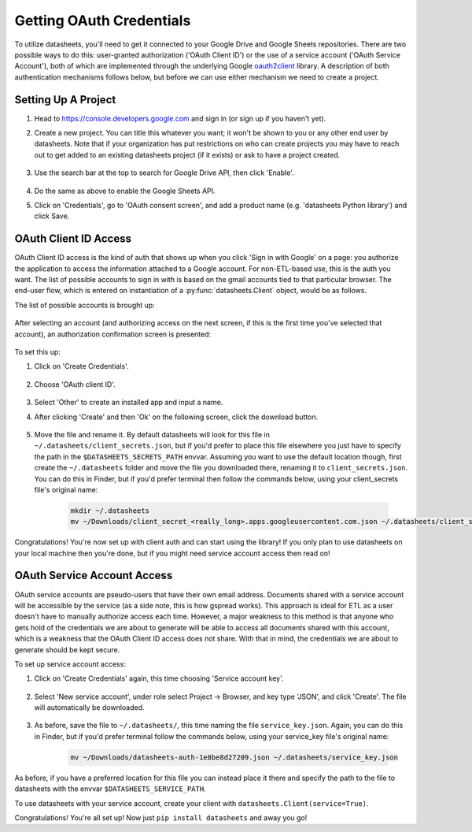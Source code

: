 Getting OAuth Credentials
=========================

To utilize datasheets, you'll need to get it connected to your Google Drive and Google Sheets
repositories. There are two possible ways to do this: user-granted authorization ('OAuth Client ID')
or the use of a service account ('OAuth Service Account'), both of which are implemented through the
underlying Google `oauth2client`_ library. A description of both authentication mechanisms follows
below, but before we can use either mechanism we need to create a project.

.. _oauth2client: https://github.com/google/oauth2client

Setting Up A Project
--------------------

1. Head to https://console.developers.google.com and sign in (or sign up if you haven't yet).
2. Create a new project. You can title this whatever you want; it won't be shown to you or any
   other end user by datasheets. Note that if your organization has put restrictions on who can
   create projects you may have to reach out to get added to an existing datasheets project (if it
   exists) or ask to have a project created.

    .. image:: images/project_creation.png
        :scale: 25%

3. Use the search bar at the top to search for Google Drive API, then click 'Enable'.

    .. image:: images/search_for_api.png
        :scale: 25%

    .. image:: images/enable_api.png
        :scale: 25%

4. Do the same as above to enable the Google Sheets API.
5. Click on 'Credentials', go to 'OAuth consent screen', and add a product name (e.g.
   'datasheets Python library') and click Save.

    .. image:: images/oauth_consent_screen.png
        :scale: 55%

OAuth Client ID Access
----------------------
OAuth Client ID access is the kind of auth that shows up when you click 'Sign in with Google' on a
page: you authorize the application to access the information attached to a Google account. For
non-ETL-based use, this is the auth you want. The list of possible accounts to sign in with is based
on the gmail accounts tied to that particular browser. The end-user flow, which is entered on
instantiation of a :py:func:`datasheets.Client` object, would be as follows.

The list of possible accounts is brought up:

    .. image:: images/oauth_account_selection.png
        :scale: 35%

After selecting an account (and authorizing access on the next screen, if this is the first time
you've selected that account), an authorization confirmation screen is presented:

    .. image:: images/oauth_signin_success_screen.png
        :scale: 50%

To set this up:

1. Click on 'Create Credentials'.

    .. image:: images/create_credentials_button.png
        :scale: 50%

2. Choose 'OAuth client ID'.

    .. image:: images/create_oauth_client_id_button.png
        :scale: 65%

3. Select 'Other' to create an installed app and input a name.

4. After clicking 'Create' and then 'Ok' on the following screen, click the download button.

    .. image:: images/download_oauth_client_secrets.png
        :scale: 40%

5. Move the file and rename it. By default datasheets will look for this file in
   ``~/.datasheets/client_secrets.json``, but if you'd prefer to place this file elsewhere you just
   have to specify the path in the ``$DATASHEETS_SECRETS_PATH`` envvar. Assuming you want to use the
   default location though, first create the ``~/.datasheets`` folder and move the file you
   downloaded there, renaming it to ``client_secrets.json``. You can do this in Finder, but if you'd
   prefer terminal then follow the commands below, using your client_secrets file's original name:

    .. code-block:: bash

        mkdir ~/.datasheets
        mv ~/Downloads/client_secret_<really_long>.apps.googleusercontent.com.json ~/.datasheets/client_secrets.json

Congratulations! You're now set up with client auth and can start using the library! If you only
plan to use datasheets on your local machine then you're done, but if you might need service account
access then read on!

OAuth Service Account Access
----------------------------
OAuth service accounts are pseudo-users that have their own email address. Documents shared with a
service account will be accessible by the service (as a side note, this is how gspread works). This
approach is ideal for ETL as a user doesn't have to manually authorize access each time. However, a
major weakness to this method is that anyone who gets hold of the credentials we are about to
generate will be able to access all documents shared with this account, which is a weakness that the
OAuth Client ID access does not share. With that in mind, the credentials we are about to generate
should be kept secure.

To set up service account access:

1. Click on 'Create Credentials' again, this time choosing 'Service account key'.

    .. image:: images/create_service_account_button.png
        :scale: 80%

2. Select 'New service account', under role select Project -> Browser, and key type 'JSON', and
   click 'Create'. The file will automatically be downloaded.

    .. image:: images/create_service_account_settings.png
        :scale: 80%

3. As before, save the file to ``~/.datasheets/``, this time naming the file ``service_key.json``.
   Again, you can do this in Finder, but if you'd prefer terminal follow the commands below, using
   your service_key file's original name:

    .. code-block:: bash

        mv ~/Downloads/datasheets-auth-1e8be8d27209.json ~/.datasheets/service_key.json

As before, if you have a preferred location for this file you can instead place it there and specify
the path to the file to datasheets with the envvar ``$DATASHEETS_SERVICE_PATH``.

To use datasheets with your service account, create your client with ``datasheets.Client(service=True)``.

Congratulations! You're all set up! Now just ``pip install datasheets`` and away you go!
